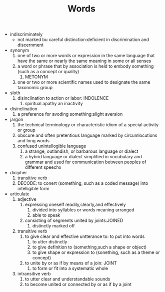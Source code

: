 #+TITLE:Words
- indiscriminately
  - not marked bu careful distinction:deficient in discrimination and discernment
- synonym
  1. one of two or more words or expression in the same language that have the same or nearly the same meaning in some or all senses
  2. a word or phrase that by association is held to embody something (such as a concept or quality)
     1. METONYM
  3. one or two or more scientific names used to designate the same taxonomic group
- sloth
  1. disinclination to action or labor: INDOLENCE
     1. spiritual apathy an inactivity
- disinclination
  1. a preference for avoding something:slight aversion
- jargon
  1. the technical terminology or characteristic idiom of a special activity or group
  2. obscure and often pretentious language marked by circumlocutions and long words
  3. confused unintellogible language
     1. a strange, outlandish, or barbarous language or dialect
     2. a hybrid language or dialect simplified in vocubulary and grammar and used for communication between peoples of different speechx
- dicipher
  1. transitive verb
  2. DECODE: to conert (something, such as a coded message) into intelligible form
- articulate
  1. adjective
     1. expressing oneself readily,clearly,and effectively
        1. divided into syllables or words meaning arranged
        2. able to speak
     2. consisting of segments united by joints:JOINED
        1. distinctly marked off
  2. transitive verb
     1. to give clear and effective untterance to: to put into words
        1. to utter distinctly
        2. to give definition to (something,such a shape or object)
        3. to give shape or expression to (sonething, such as a theme or concept)
     2. to unite by or as if by means of a join: JOINT
        1. to form or fit into a systematic whole
  3. intransitive verb
     1. to utter clear and understandable sounds
     2. to become united or connected by or as if by a joint
